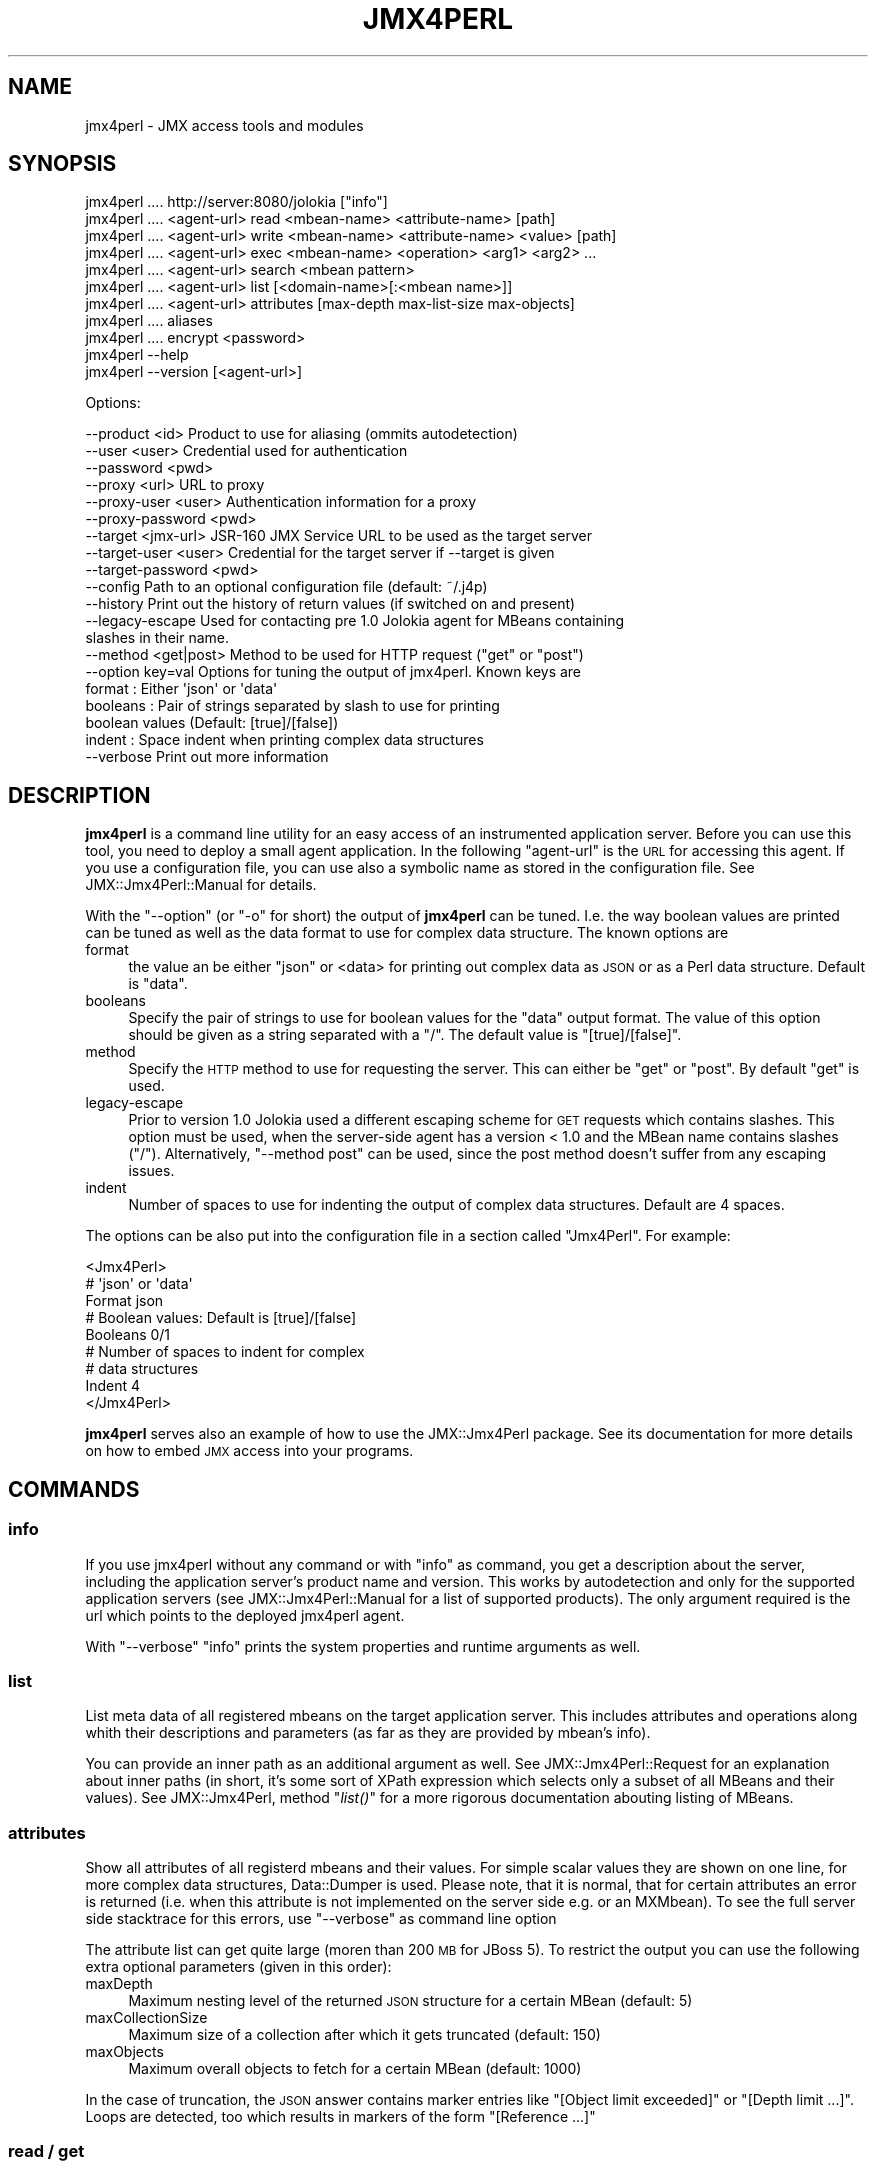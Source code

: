 .\" Automatically generated by Pod::Man 2.27 (Pod::Simple 3.28)
.\"
.\" Standard preamble:
.\" ========================================================================
.de Sp \" Vertical space (when we can't use .PP)
.if t .sp .5v
.if n .sp
..
.de Vb \" Begin verbatim text
.ft CW
.nf
.ne \\$1
..
.de Ve \" End verbatim text
.ft R
.fi
..
.\" Set up some character translations and predefined strings.  \*(-- will
.\" give an unbreakable dash, \*(PI will give pi, \*(L" will give a left
.\" double quote, and \*(R" will give a right double quote.  \*(C+ will
.\" give a nicer C++.  Capital omega is used to do unbreakable dashes and
.\" therefore won't be available.  \*(C` and \*(C' expand to `' in nroff,
.\" nothing in troff, for use with C<>.
.tr \(*W-
.ds C+ C\v'-.1v'\h'-1p'\s-2+\h'-1p'+\s0\v'.1v'\h'-1p'
.ie n \{\
.    ds -- \(*W-
.    ds PI pi
.    if (\n(.H=4u)&(1m=24u) .ds -- \(*W\h'-12u'\(*W\h'-12u'-\" diablo 10 pitch
.    if (\n(.H=4u)&(1m=20u) .ds -- \(*W\h'-12u'\(*W\h'-8u'-\"  diablo 12 pitch
.    ds L" ""
.    ds R" ""
.    ds C` ""
.    ds C' ""
'br\}
.el\{\
.    ds -- \|\(em\|
.    ds PI \(*p
.    ds L" ``
.    ds R" ''
.    ds C`
.    ds C'
'br\}
.\"
.\" Escape single quotes in literal strings from groff's Unicode transform.
.ie \n(.g .ds Aq \(aq
.el       .ds Aq '
.\"
.\" If the F register is turned on, we'll generate index entries on stderr for
.\" titles (.TH), headers (.SH), subsections (.SS), items (.Ip), and index
.\" entries marked with X<> in POD.  Of course, you'll have to process the
.\" output yourself in some meaningful fashion.
.\"
.\" Avoid warning from groff about undefined register 'F'.
.de IX
..
.nr rF 0
.if \n(.g .if rF .nr rF 1
.if (\n(rF:(\n(.g==0)) \{
.    if \nF \{
.        de IX
.        tm Index:\\$1\t\\n%\t"\\$2"
..
.        if !\nF==2 \{
.            nr % 0
.            nr F 2
.        \}
.    \}
.\}
.rr rF
.\"
.\" Accent mark definitions (@(#)ms.acc 1.5 88/02/08 SMI; from UCB 4.2).
.\" Fear.  Run.  Save yourself.  No user-serviceable parts.
.    \" fudge factors for nroff and troff
.if n \{\
.    ds #H 0
.    ds #V .8m
.    ds #F .3m
.    ds #[ \f1
.    ds #] \fP
.\}
.if t \{\
.    ds #H ((1u-(\\\\n(.fu%2u))*.13m)
.    ds #V .6m
.    ds #F 0
.    ds #[ \&
.    ds #] \&
.\}
.    \" simple accents for nroff and troff
.if n \{\
.    ds ' \&
.    ds ` \&
.    ds ^ \&
.    ds , \&
.    ds ~ ~
.    ds /
.\}
.if t \{\
.    ds ' \\k:\h'-(\\n(.wu*8/10-\*(#H)'\'\h"|\\n:u"
.    ds ` \\k:\h'-(\\n(.wu*8/10-\*(#H)'\`\h'|\\n:u'
.    ds ^ \\k:\h'-(\\n(.wu*10/11-\*(#H)'^\h'|\\n:u'
.    ds , \\k:\h'-(\\n(.wu*8/10)',\h'|\\n:u'
.    ds ~ \\k:\h'-(\\n(.wu-\*(#H-.1m)'~\h'|\\n:u'
.    ds / \\k:\h'-(\\n(.wu*8/10-\*(#H)'\z\(sl\h'|\\n:u'
.\}
.    \" troff and (daisy-wheel) nroff accents
.ds : \\k:\h'-(\\n(.wu*8/10-\*(#H+.1m+\*(#F)'\v'-\*(#V'\z.\h'.2m+\*(#F'.\h'|\\n:u'\v'\*(#V'
.ds 8 \h'\*(#H'\(*b\h'-\*(#H'
.ds o \\k:\h'-(\\n(.wu+\w'\(de'u-\*(#H)/2u'\v'-.3n'\*(#[\z\(de\v'.3n'\h'|\\n:u'\*(#]
.ds d- \h'\*(#H'\(pd\h'-\w'~'u'\v'-.25m'\f2\(hy\fP\v'.25m'\h'-\*(#H'
.ds D- D\\k:\h'-\w'D'u'\v'-.11m'\z\(hy\v'.11m'\h'|\\n:u'
.ds th \*(#[\v'.3m'\s+1I\s-1\v'-.3m'\h'-(\w'I'u*2/3)'\s-1o\s+1\*(#]
.ds Th \*(#[\s+2I\s-2\h'-\w'I'u*3/5'\v'-.3m'o\v'.3m'\*(#]
.ds ae a\h'-(\w'a'u*4/10)'e
.ds Ae A\h'-(\w'A'u*4/10)'E
.    \" corrections for vroff
.if v .ds ~ \\k:\h'-(\\n(.wu*9/10-\*(#H)'\s-2\u~\d\s+2\h'|\\n:u'
.if v .ds ^ \\k:\h'-(\\n(.wu*10/11-\*(#H)'\v'-.4m'^\v'.4m'\h'|\\n:u'
.    \" for low resolution devices (crt and lpr)
.if \n(.H>23 .if \n(.V>19 \
\{\
.    ds : e
.    ds 8 ss
.    ds o a
.    ds d- d\h'-1'\(ga
.    ds D- D\h'-1'\(hy
.    ds th \o'bp'
.    ds Th \o'LP'
.    ds ae ae
.    ds Ae AE
.\}
.rm #[ #] #H #V #F C
.\" ========================================================================
.\"
.IX Title "JMX4PERL 1"
.TH JMX4PERL 1 "2016-12-16" "perl v5.16.3" "User Contributed Perl Documentation"
.\" For nroff, turn off justification.  Always turn off hyphenation; it makes
.\" way too many mistakes in technical documents.
.if n .ad l
.nh
.SH "NAME"
jmx4perl \- JMX access tools and modules
.SH "SYNOPSIS"
.IX Header "SYNOPSIS"
.Vb 1
\&  jmx4perl .... http://server:8080/jolokia ["info"] 
\&
\&  jmx4perl .... <agent\-url> read <mbean\-name> <attribute\-name> [path] 
\&
\&  jmx4perl .... <agent\-url> write <mbean\-name> <attribute\-name> <value> [path]
\&
\&  jmx4perl .... <agent\-url> exec <mbean\-name> <operation> <arg1> <arg2> ...
\&
\&  jmx4perl .... <agent\-url> search <mbean pattern>
\&
\&  jmx4perl .... <agent\-url> list [<domain\-name>[:<mbean name>]]
\&
\&  jmx4perl .... <agent\-url> attributes [max\-depth max\-list\-size max\-objects] 
\&
\&  jmx4perl .... aliases
\&
\&  jmx4perl .... encrypt <password>
\&
\&  jmx4perl \-\-help
\&
\&  jmx4perl \-\-version [<agent\-url>]
.Ve
.PP
Options:
.PP
.Vb 10
\&   \-\-product <id>          Product to use for aliasing (ommits autodetection)
\&   \-\-user <user>           Credential used for authentication   
\&   \-\-password <pwd>  
\&   \-\-proxy <url>           URL to proxy
\&   \-\-proxy\-user <user>     Authentication information for a proxy
\&   \-\-proxy\-password <pwd>
\&   \-\-target <jmx\-url>      JSR\-160 JMX Service URL to be used as the target server
\&   \-\-target\-user <user>    Credential for the target server if \-\-target is given
\&   \-\-target\-password <pwd> 
\&   \-\-config                Path to an optional configuration file (default: ~/.j4p)
\&   \-\-history               Print out the history of return values (if switched on and present)
\&   \-\-legacy\-escape         Used for contacting pre 1.0 Jolokia agent for MBeans containing 
\&                           slashes in their name.
\&   \-\-method <get|post>     Method to be used for HTTP request ("get" or "post")
\&   \-\-option key=val        Options for tuning the output of jmx4perl. Known keys are
\&                              format   : Either \*(Aqjson\*(Aq or \*(Aqdata\*(Aq
\&                              booleans : Pair of strings separated by slash to use for printing 
\&                                         boolean values (Default: [true]/[false])
\&                              indent   : Space indent when printing complex data structures 
\&   \-\-verbose               Print out more information
.Ve
.SH "DESCRIPTION"
.IX Header "DESCRIPTION"
\&\fBjmx4perl\fR is a command line utility for an easy access of an instrumented
application server. Before you can use this tool, you need to deploy a small
agent application. In the following \f(CW\*(C`agent\-url\*(C'\fR is the \s-1URL\s0 for accessing this
agent. If you use a configuration file, you can use also a symbolic name as
stored in the configuration file. See JMX::Jmx4Perl::Manual for details.
.PP
With the \f(CW\*(C`\-\-option\*(C'\fR (or \f(CW\*(C`\-o\*(C'\fR for short) the output of \fBjmx4perl\fR can be
tuned. I.e. the way boolean values are printed can be tuned as well as the 
data format to use for complex data structure. The known options are
.IP "format" 4
.IX Item "format"
the value an be either \f(CW\*(C`json\*(C'\fR or <data> for printing out complex data as \s-1JSON\s0
or as a Perl data structure. Default is \*(L"data\*(R".
.IP "booleans" 4
.IX Item "booleans"
Specify the pair of strings to use for boolean values for the \f(CW\*(C`data\*(C'\fR output
format. The value of this option should be given as a string separated with a
\&\f(CW\*(C`/\*(C'\fR. The default value is \f(CW\*(C`[true]/[false]\*(C'\fR.
.IP "method" 4
.IX Item "method"
Specify the \s-1HTTP\s0 method to use for requesting the server. This can either be
\&\f(CW\*(C`get\*(C'\fR or \f(CW\*(C`post\*(C'\fR. By default \*(L"get\*(R" is used.
.IP "legacy-escape" 4
.IX Item "legacy-escape"
Prior to version 1.0 Jolokia used a different escaping scheme for \s-1GET\s0 requests
which contains slashes. This option must be used, when the server-side agent
has a version < 1.0 and the MBean name contains slashes (\*(L"/\*(R"). Alternatively,
\&\f(CW\*(C`\-\-method post\*(C'\fR can be used, since the post method doesn't suffer from any
escaping issues.
.IP "indent" 4
.IX Item "indent"
Number of spaces to use for indenting the output of complex data
structures. Default are 4 spaces.
.PP
The options can be also put into the configuration file in a section called
\&\f(CW\*(C`Jmx4Perl\*(C'\fR. For example:
.PP
.Vb 3
\&    <Jmx4Perl>
\&      # \*(Aqjson\*(Aq or \*(Aqdata\*(Aq
\&      Format json
\& 
\&      # Boolean values: Default is [true]/[false]
\&      Booleans 0/1
\&
\&      # Number of spaces to indent for complex 
\&      # data structures
\&      Indent 4
\&    </Jmx4Perl>
.Ve
.PP
\&\fBjmx4perl\fR serves also an example of how to use the JMX::Jmx4Perl package.
See its documentation for more details on how to embed \s-1JMX\s0 access into your
programs.
.SH "COMMANDS"
.IX Header "COMMANDS"
.SS "info"
.IX Subsection "info"
If you use jmx4perl without any command or with \f(CW\*(C`info\*(C'\fR as command, you get a
description about the server, including the application server's product name
and version. This works by autodetection and only for the supported application
servers (see JMX::Jmx4Perl::Manual for a list of supported products). The
only argument required is the url which points to the deployed jmx4perl agent.
.PP
With \f(CW\*(C`\-\-verbose\*(C'\fR \f(CW\*(C`info\*(C'\fR prints the system properties and runtime arguments as
well.
.SS "list"
.IX Subsection "list"
List meta data of all registered mbeans on the target application server. This
includes attributes and operations along whith their descriptions and
parameters (as far as they are provided by mbean's info).
.PP
You can provide an inner path as an additional argument as well. See
JMX::Jmx4Perl::Request for an explanation about inner paths (in short, it's
some sort of XPath expression which selects only a subset of all MBeans and
their values). See JMX::Jmx4Perl, method \*(L"\fIlist()\fR\*(R" for a more rigorous
documentation abouting listing of MBeans.
.SS "attributes"
.IX Subsection "attributes"
Show all attributes of all registerd mbeans and their values. For simple scalar
values they are shown on one line, for more complex data structures,
Data::Dumper is used. Please note, that it is normal, that for certain
attributes an error is returned (i.e. when this attribute is not implemented on
the server side e.g. or an MXMbean). To see the full server side stacktrace for
this errors, use \f(CW\*(C`\-\-verbose\*(C'\fR as command line option
.PP
The attribute list can get quite large (moren than 200 \s-1MB\s0 for JBoss 5). To
restrict the output you can use the following extra optional parameters (given
in this order):
.IP "maxDepth" 4
.IX Item "maxDepth"
Maximum nesting level of the returned \s-1JSON\s0 structure for a certain MBean
(default: 5)
.IP "maxCollectionSize" 4
.IX Item "maxCollectionSize"
Maximum size of a collection after which it gets truncated (default: 150)
.IP "maxObjects" 4
.IX Item "maxObjects"
Maximum overall objects to fetch for a certain MBean (default: 1000)
.PP
In the case of truncation, the \s-1JSON\s0 answer contains marker entries like
\&\f(CW\*(C`[Object limit exceeded]\*(C'\fR or \f(CW\*(C`[Depth limit ...]\*(C'\fR. Loops are detected, too
which results in markers of the form \f(CW\*(C`[Reference ...]\*(C'\fR
.SS "read / get"
.IX Subsection "read / get"
Read an \s-1JMX\s0 attribute's value and print it out. The required arguments are the
MBean's name and the attribute's name. Additionally, you can provide a \fIpath\fR
within the return value to pick a sub-value. See JMX::Jmx4Perl::Request for a
detailed explanation of paths.
.PP
The MBean's name and the attribute can be substituted by an
alias name, too.
.PP
For a single value, the value itself is printed (without additional newline),
for a more complex data structure, Data::Dumper is used.
.PP
If the option \f(CW\*(C`\-\-history\*(C'\fR is given and history tracking is switched on (see
below), then the stored history is printed as well.
.SS "write / set"
.IX Subsection "write / set"
Write a \s-1JMX\s0 attribute's value and print out the value as it is returned from
the server. The required arguments are the MBean's name, the attribute and the
value to set. Optionally, a inner path can be provided as well in which case a
inner value is set. The MBean's name and the attribute can be substituted by an
alias name, too. See also \*(L"aliases\*(R" for getting all available aliases.
.PP
The old value of the attribute (or the object pointed to by the inner path) is
printed out in the same as for \*(L"read\*(R"
.PP
To set a \f(CW\*(C`null\*(C'\fR value use \*(L"[null]\*(R" as argument, to set an empty string use an
empty argument (i.e. \f(CW""\fR on the command line). These values are interpreted
special, so you can't use them literally as values.
.PP
If the option \f(CW\*(C`\-\-history\*(C'\fR is given and history tracking is switched on (see
below), then the stored history is printed as well.
.SS "exec / call"
.IX Subsection "exec / call"
Execute a \s-1JMX\s0 operation. The required arguments are the MBean's name, the name
of the operation to execute and the arguments required for this operations
(which can be empty if the operation doesn't take any arguments). The return
value is the return value of the operation which can be \f(CW\*(C`undef\*(C'\fR in the case of
a void operation.
.PP
A operation alias can also be used for the MBean's name and operation.
.PP
To use a \f(CW\*(C`null\*(C'\fR argument use \*(L"[null]\*(R", to set an empty string as argument use
an empty argument (i.e. \f(CW""\fR) on the command line. These values are
interpreted special, so you can't use them literally as values.
.PP
For a single return value, the value itself is printed (without additional
newline), for a more complex data structure, Data::Dumper is used.
.PP
If the option \f(CW\*(C`\-\-history\*(C'\fR is given and history tracking is switched on (see
below), then the stored history is printed as well.
.SS "aliases"
.IX Subsection "aliases"
Print out all known aliases. See JMX::Jmx4Perl::Manual for a discussion
about aliases. In short, you can use an alias as a shortcut for an MBean's
and attribute's name.
.SS "search"
.IX Subsection "search"
Search for a certain MBean. As argument you should provide a pattern like
\&\f(CW\*(C`*:j2eeType=Servlet,*\*(C'\fR. I.e you can use the wildcard \f(CW\*(C`*\*(C'\fR for the domain
name part, and properties as a whole (but not within a key=property tuple). See
<http://java.sun.com/j2se/1.5.0/docs/api/javax/management/ObjectName.html> for
a complete explanation of how a pattern can look like. As a result of this
operation, a list of fully qualified MBean names is printed out line by line
which match the given pattern.
.SS "encrypt"
.IX Subsection "encrypt"
Encrypt a given password so that it can be stored in its encrypted form in a
configuration file. Please note, that this is by no means secure and only usual
to avoid casual discovery of the password. Since jmx4perl acts as a client it
needs to be able to decrypt the password on its own when contacting the agent,
so it is a simple symmetric encryptions. The password printed out can be used
as \f(CW\*(C`Password\*(C'\fR value for \s-1HTTP\s0 authentication and \s-1HTTP\s0 proxy authentication in
configuration files or at the command line.
.SH "HISTORY TRACKING"
.IX Header "HISTORY TRACKING"
The agent knows about a history mode, which can remember a certain
amount return values from previous requests. This mode can be switched on/off
on a per attribute (+ inner path) and operation basis. By default it is
switched off completely. You can switch in on by executing the
\&\f(CW\*(C`JMX4PERL_HISTORY_MAX_ATTRIBUTE\*(C'\fR and \f(CW\*(C`JMX4PERL_HISTORY_MAX_OPERATION\*(C'\fR
operation with \*(L"exec\*(R" commands. This is best explained by some example:
.PP
.Vb 1
\& jmx4perl exec JMX4PERL_HISTORY_MAX_ATTRIBUTE java.lang:type=Memory HeapMemoryUsage used 10 <agent\-url>
.Ve
.PP
This switches on tracking of this particular attribute. I.e. each time a
\&\f(CW\*(C`read\*(C'\fR request is performed, the value is remembered along with a timestamp on
the server side. At maximum 10 entries are kept, the oldest entries get shifted
out after the eleventh read. Setting the value to \f(CW0\fR will remove the history
completely. You can't set the limit beyond a certain hard limit, which can be
found as attribute under the alias
\&\f(CW\*(C`JMX4PERL_HISTORY_MAX_ENTRIES\*(C'\fR. Unfortunately, one can not use an alias yet
for the arguments of \f(CW\*(C`JMX4PERL_HISTORY_MAX_ATTRIBUTE\*(C'\fR. Also note, if you don't
has an inner path, you need to use a \f(CW\*(C`[null]\*(C'\fR as the argument before the max
entry number.
.PP
For completely resetting the history, use
.PP
.Vb 1
\& jmx4perl exec JMX4PERL_HISTORY_RESET <agent\-url>
.Ve
.PP
If you are curious about the size of the history for all entries, use
.PP
.Vb 1
\& jmx4perl read JMX4PERL_HISTORY_SIZE <agent\-url>
.Ve
.PP
This will print out the history size in bytes.
.SH "SEE ALSO"
.IX Header "SEE ALSO"
JMX::Jmx4Perl \- Entry point for programmatic \s-1JMX\s0 access which is used by
this tool.
.PP
check_jmx4perl \- a production ready Nagios check using JMX::Jmx4Perl
.PP
jolokia \- utility for downloading and managing Jolokia agents
.PP
j4psh \- readline based \s-1JMX\s0 shell with context sensitive command line
completion.
.SH "LICENSE"
.IX Header "LICENSE"
This file is part of jmx4perl.
.PP
Jmx4perl is free software: you can redistribute it and/or modify
it under the terms of the \s-1GNU\s0 General Public License as published by
the Free Software Foundation, either version 2 of the License, or
(at your option) any later version.
.PP
jmx4perl is distributed in the hope that it will be useful,
but \s-1WITHOUT ANY WARRANTY\s0; without even the implied warranty of
\&\s-1MERCHANTABILITY\s0 or \s-1FITNESS FOR A PARTICULAR PURPOSE. \s0 See the
\&\s-1GNU\s0 General Public License for more details.
.PP
You should have received a copy of the \s-1GNU\s0 General Public License
along with jmx4perl.  If not, see <http://www.gnu.org/licenses/>.
.SH "AUTHOR"
.IX Header "AUTHOR"
roland@cpan.org
